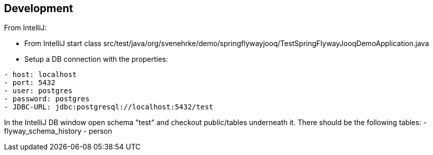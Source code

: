 == Development

From IntelliJ:

- From IntelliJ start class
src/test/java/org/svenehrke/demo/springflywayjooq/TestSpringFlywayJooqDemoApplication.java

- Setup a DB connection with the properties:
----
- host: localhost
- port: 5432
- user: postgres
- password: postgres
- JDBC-URL: jdbc:postgresql://localhost:5432/test
----

In the IntelliJ DB window open schema "test" and checkout public/tables underneath it.
There should be the following tables:
- flyway_schema_history
- person

